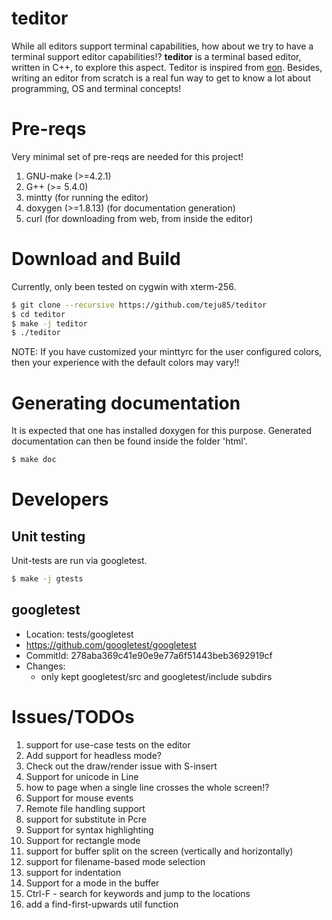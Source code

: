 * teditor
While all editors support terminal capabilities, how about we try to have a
terminal support editor capabilities!? *teditor* is a terminal based editor,
written in C++, to explore this aspect. Teditor is inspired from [[https://github.com/tomas/eon][eon]]. Besides,
writing an editor from scratch is a real fun way to get to know a lot about
programming, OS and terminal concepts!
* Pre-reqs
Very minimal set of pre-reqs are needed for this project!
1. GNU-make (>=4.2.1)
2. G++ (>= 5.4.0)
3. mintty (for running the editor)
4. doxygen (>=1.8.13) (for documentation generation)
5. curl (for downloading from web, from inside the editor)
* Download and Build
Currently, only been tested on cygwin with xterm-256.
#+BEGIN_SRC bash
$ git clone --recursive https://github.com/teju85/teditor
$ cd teditor
$ make -j teditor
$ ./teditor
#+END_SRC
NOTE: If you have customized your minttyrc for the user configured colors,
then your experience with the default colors may vary!!
* Generating documentation
It is expected that one has installed doxygen for this purpose. Generated
documentation can then be found inside the folder 'html'.
#+BEGIN_SRC bash
$ make doc
#+END_SRC
* Developers
** Unit testing
Unit-tests are run via googletest.
#+BEGIN_SRC bash
$ make -j gtests
#+END_SRC
** googletest
- Location: tests/googletest
- https://github.com/googletest/googletest
- CommitId: 278aba369c41e90e9e77a6f51443beb3692919cf
- Changes:
  - only kept googletest/src and googletest/include subdirs
* Issues/TODOs
1. support for use-case tests on the editor
2. Add support for headless mode?
3. Check out the draw/render issue with S-insert
4. Support for unicode in Line
5. how to page when a single line crosses the whole screen!?
6. Support for mouse events
7. Remote file handling support
8. support for substitute in Pcre
9. Support for syntax highlighting
10. Support for rectangle mode
11. support for buffer split on the screen (vertically and horizontally)
12. support for filename-based mode selection
13. support for indentation
14. Support for a mode in the buffer
15. Ctrl-F - search for keywords and jump to the locations
16. add a find-first-upwards util function
